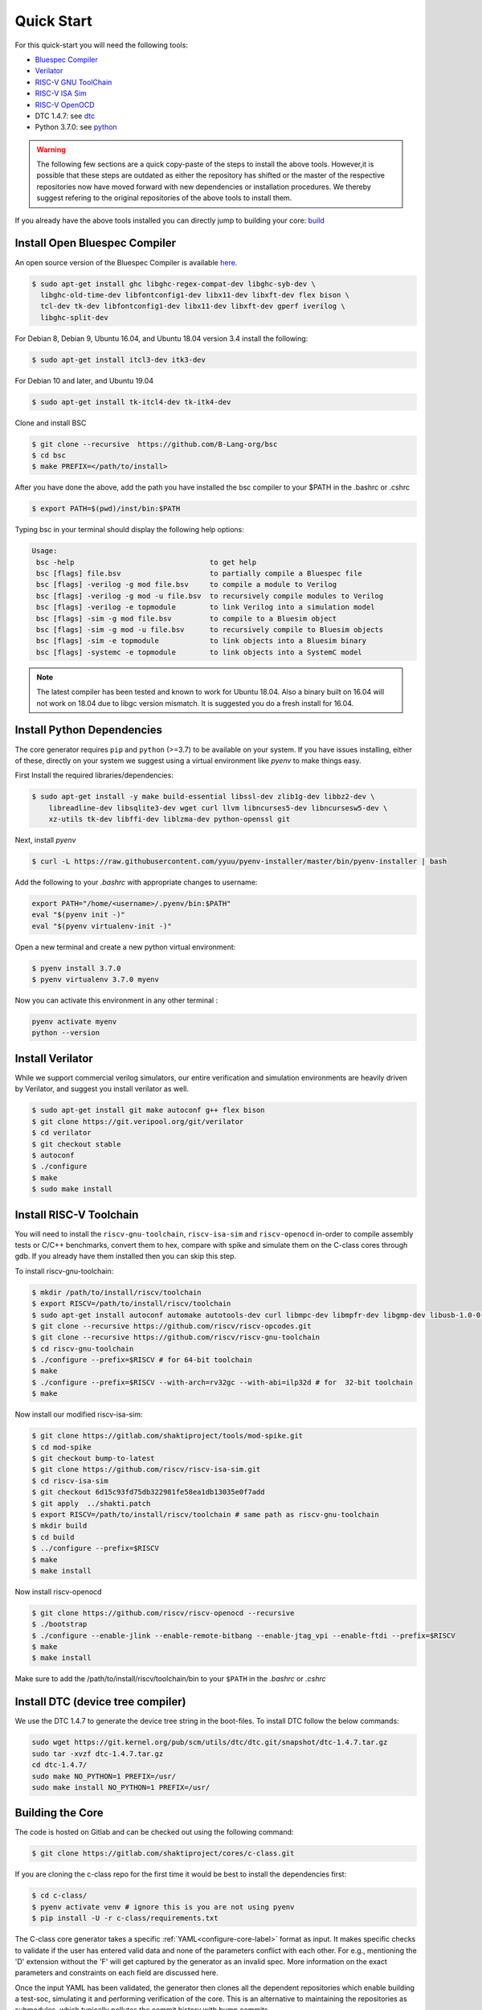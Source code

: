 ###########
Quick Start
###########


For this quick-start you will need the following tools:

* `Bluespec Compiler <https://github.com/B-Lang-org/bsc>`__
* `Verilator <https://www.veripool.org/projects/verilator/wiki/Installing>`__
* `RISC-V GNU ToolChain <https://github.com/riscv/riscv-gnu-toolchain>`__
* `RISC-V ISA Sim <https://gitlab.com/shaktiproject/tools/mod-spike.git>`__
* `RISC-V OpenOCD <https://github.com/riscv/riscv-openocd>`__
* DTC 1.4.7: see dtc_
* Python 3.7.0: see python_

.. warning:: The following few sections are a quick copy-paste of the steps to install the above tools. 
   However,it is possible that these steps are outdated as either the repository has shifted or the master of
   the respective repositories now have moved forward with new dependencies or installation procedures.
   We thereby suggest refering to the original repositories of the above tools to install them.

If you already have the above tools installed you can directly jump to building your core: build_

Install Open Bluespec Compiler
------------------------------
An open source version of the Bluespec Compiler is available `here
<https://github.com/B-Lang-org/bsc>`_. 


.. code-block:: bash

  $ sudo apt-get install ghc libghc-regex-compat-dev libghc-syb-dev \
    libghc-old-time-dev libfontconfig1-dev libx11-dev libxft-dev flex bison \
    tcl-dev tk-dev libfontconfig1-dev libx11-dev libxft-dev gperf iverilog \
    libghc-split-dev

For Debian 8, Debian 9, Ubuntu 16.04, and Ubuntu 18.04 version 3.4 install the following:

.. code-block:: bash

  $ sudo apt-get install itcl3-dev itk3-dev
  
For Debian 10 and later, and Ubuntu 19.04 

.. code-block:: bash

  $ sudo apt-get install tk-itcl4-dev tk-itk4-dev
  
Clone and install BSC

.. code-block:: bash
  
  $ git clone --recursive  https://github.com/B-Lang-org/bsc
  $ cd bsc
  $ make PREFIX=</path/to/install>

After you have done the above, add the path you have installed the bsc compiler to your $PATH in the .bashrc or .cshrc 

.. code-block:: bash

  $ export PATH=$(pwd)/inst/bin:$PATH

Typing bsc in your terminal should display the following help options:

.. code-block:: yaml

  Usage:
   bsc -help                                to get help
   bsc [flags] file.bsv                     to partially compile a Bluespec file
   bsc [flags] -verilog -g mod file.bsv     to compile a module to Verilog
   bsc [flags] -verilog -g mod -u file.bsv  to recursively compile modules to Verilog
   bsc [flags] -verilog -e topmodule        to link Verilog into a simulation model
   bsc [flags] -sim -g mod file.bsv         to compile to a Bluesim object
   bsc [flags] -sim -g mod -u file.bsv      to recursively compile to Bluesim objects
   bsc [flags] -sim -e topmodule            to link objects into a Bluesim binary
   bsc [flags] -systemc -e topmodule        to link objects into a SystemC model

.. note:: The latest compiler has been tested and known to work for Ubuntu
   18.04. Also a binary built on 16.04 will not work on 18.04 due to libgc version mismatch. It is
   suggested you do a fresh install for 16.04.

.. _python:

Install Python Dependencies
---------------------------

The core generator requires ``pip`` and ``python`` (>=3.7) to be available on
your system. If you have issues installing, either of these, directly on your system we
suggest using a virtual environment like `pyenv` to make things easy.


First Install the required libraries/dependencies:

.. code-block:: bash

    $ sudo apt-get install -y make build-essential libssl-dev zlib1g-dev libbz2-dev \
        libreadline-dev libsqlite3-dev wget curl llvm libncurses5-dev libncursesw5-dev \
        xz-utils tk-dev libffi-dev liblzma-dev python-openssl git

Next, install `pyenv`

.. code-block:: bash

  $ curl -L https://raw.githubusercontent.com/yyuu/pyenv-installer/master/bin/pyenv-installer | bash

Add the following to your `.bashrc` with appropriate changes to username:

.. code-block:: bash

  export PATH="/home/<username>/.pyenv/bin:$PATH"
  eval "$(pyenv init -)"
  eval "$(pyenv virtualenv-init -)"

Open a new terminal and create a new python virtual environment:

.. code-block:: bash

  $ pyenv install 3.7.0
  $ pyenv virtualenv 3.7.0 myenv

Now you can activate this environment in any other terminal :

.. code-block:: bash

  pyenv activate myenv
  python --version

Install Verilator
-----------------

While we support commercial verilog simulators, our entire verification and simulation environments
are heavily driven by Verilator, and suggest you install verilator as well.

.. code-block:: bash

  $ sudo apt-get install git make autoconf g++ flex bison
  $ git clone https://git.veripool.org/git/verilator
  $ cd verilator
  $ git checkout stable
  $ autoconf
  $ ./configure
  $ make
  $ sudo make install


Install RISC-V Toolchain
------------------------
You will need to install the ``riscv-gnu-toolchain``, ``riscv-isa-sim`` and ``riscv-openocd``  
in-order to compile assembly tests or C/C++ benchmarks, convert them to hex, compare with spike 
and simulate them on the C-class cores through gdb. If you already have them installed
then you can skip this step.

To install riscv-gnu-toolchain:

.. code-block:: bash

  $ mkdir /path/to/install/riscv/toolchain
  $ export RISCV=/path/to/install/riscv/toolchain
  $ sudo apt-get install autoconf automake autotools-dev curl libmpc-dev libmpfr-dev libgmp-dev libusb-1.0-0-dev gawk build-essential bison flex texinfo gperf libtool patchutils bc zlib1g-dev device-tree-compiler pkg-config libexpat-dev
  $ git clone --recursive https://github.com/riscv/riscv-opcodes.git
  $ git clone --recursive https://github.com/riscv/riscv-gnu-toolchain
  $ cd riscv-gnu-toolchain
  $ ./configure --prefix=$RISCV # for 64-bit toolchain
  $ make
  $ ./configure --prefix=$RISCV --with-arch=rv32gc --with-abi=ilp32d # for  32-bit toolchain
  $ make

Now install our modified riscv-isa-sim: 

.. code-block:: bash

  $ git clone https://gitlab.com/shaktiproject/tools/mod-spike.git
  $ cd mod-spike
  $ git checkout bump-to-latest
  $ git clone https://github.com/riscv/riscv-isa-sim.git
  $ cd riscv-isa-sim
  $ git checkout 6d15c93fd75db322981fe58ea1db13035e0f7add
  $ git apply  ../shakti.patch
  $ export RISCV=/path/to/install/riscv/toolchain # same path as riscv-gnu-toolchain 
  $ mkdir build
  $ cd build
  $ ../configure --prefix=$RISCV
  $ make
  $ make install

Now install riscv-openocd

.. code-block:: bash

  $ git clone https://github.com/riscv/riscv-openocd --recursive
  $ ./bootstrap
  $ ./configure --enable-jlink --enable-remote-bitbang --enable-jtag_vpi --enable-ftdi --prefix=$RISCV
  $ make
  $ make install

Make sure to add the /path/to/install/riscv/toolchain/bin to your ``$PATH`` in
the `.bashrc` or `.cshrc`

.. _dtc:

Install DTC (device tree compiler)
----------------------------------

We use the DTC 1.4.7 to generate the device tree string in the boot-files. 
To install DTC follow the below commands:

.. code-block:: bash

  sudo wget https://git.kernel.org/pub/scm/utils/dtc/dtc.git/snapshot/dtc-1.4.7.tar.gz                
  sudo tar -xvzf dtc-1.4.7.tar.gz                                                                     
  cd dtc-1.4.7/                                                                                       
  sudo make NO_PYTHON=1 PREFIX=/usr/                                                                  
  sudo make install NO_PYTHON=1 PREFIX=/usr/                                                          


.. _build:

Building the Core
-----------------


The code is hosted on Gitlab and can be checked out using the following
command:

.. code-block:: bash

  $ git clone https://gitlab.com/shaktiproject/cores/c-class.git

If you are cloning the c-class repo for the first time it would be best to install the dependencies
first:

.. code-block:: bash

  $ cd c-class/
  $ pyenv activate venv # ignore this is you are not using pyenv
  $ pip install -U -r c-class/requirements.txt

The C-class core generator takes a specific :ref:`YAML<configure-core-label>` format as input. It makes specific checks to
validate if the user has entered valid data and none of the parameters conflict with each other.
For e.g., mentioning the 'D' extension without the 'F' will get captured by the generator as an
invalid spec. More information on the exact parameters and constraints on each field are discussed
here.

Once the input YAML has been validated, the generator then clones all the dependent repositories
which enable building a test-soc, simulating it and performing verification of the core. 
This is an alternative to maintaining the repositories as submodules, which
typically pollutes the commit history with bump commits.

At the end, the generator outputs a single ``makefile.inc`` in the same folder that it was run,
which contains definitions of paths where relevant bluespec files are present, bsc command with
macro definitions, verilator simulation commands, etc.

A sample yaml input YAML (`default.yaml`) is available in the ``sample_config`` directory of the
repository. 

To build the core with a sample test-soc using the default config do the following:

.. code-block:: bash

  $ python -m configure.main -ispec sample_config/default.yaml

The above step generates a ``makefile.inc`` file in the same folder and also
clones other dependent repositories to build a test-soc and carry out
verification. This should generate a log something similar to:

.. code-block:: text

  [INFO]    : ************ C-Class Core Generator ************ 
  [INFO]    :            Available under BSD License
  
  
  [INFO]    : ****** Repo Manager 1.1.0 *******
  [INFO]    : Copyright (c) 2020, InCore Semiconductors Pvt. Ltd.
  [INFO]    : All Rights Reserved.
  [INFO]    : [update] Cloning caches_mmu ...
                ...
                ...
                ...
  [INFO]    : Loading input file: ..../sample_config/default.yaml
  [INFO]    : Load Schema configure/schema.yaml
  [INFO]    : Initiating Validation
  [INFO]    : No Syntax errors in Input Yaml.
  [INFO]    : Performing Specific Checks
  [INFO]    : Generating BSC compile options
  [INFO]    : makefile.inc generated

To compile the bluespec source and generate verilog:

.. code-block:: bash

  $ make

This should generate the following folders:

1. verilog: contains the verilofg files generated by bsc
2. bsv_build: contains all the intermediate and information files generated by bsc
3. bin: contains final verilated executable :``out`` which is used for simulation along with some 
   boot and application hex files.

Run Smoke Tests
---------------

You can run the individual riscv-tests on the generated verilog of the test-soc using the following:

.. code-block:: bash

  $ make test opts='--test=add --suite=rv64ui ' CONFIG_ISA=RV64IMAFDC

You can run the entire riscv-tests suite in a regression using the following: :

.. code-block:: bash

  $ make regress opts='--filter=rv64 --parallel=20 --sub' CONFIG_ISA=RV64IMAFDC
  $ make regress opts='--filter=rv64 --final'

The last command, after some delay, should present the following output:

.. code-block:: bash

     recoding                                   rv64uf     v    PASSED
          slt                                   rv64ui     p    PASSED
         fadd                                   rv64uf     v    PASSED
          and                                   rv64ui     p    PASSED
       fcvt_w                                   rv64uf     v    PASSED
     amoadd_d                                   rv64ua     p    PASSED
        fmadd                                   rv64ud     p    PASSED
         ldst                                   rv64uf     v    PASSED
     amoand_d                                   rv64ua     p    PASSED
         fmin                                   rv64ud     p    PASSED
           lh                                   rv64ui     v    PASSED
    amomaxu_w                                   rv64ua     v    PASSED
     amoand_w                                   rv64ua     p    PASSED
     amoxor_d                                   rv64ua     v    PASSED
      fence_i                                   rv64ui     v    PASSED
          bne                                   rv64ui     p    PASSED
     amomin_d                                   rv64ua     v    PASSED
       fcvt_w                                   rv64uf     p    PASSED
         srli                                   rv64ui     p    PASSED
           sw                                   rv64ui     v    PASSED
    amomaxu_d                                   rv64ua     v    PASSED
         lrsc                                   rv64ua     v    PASSED
        fmadd                                   rv64ud     v    PASSED
          blt                                   rv64ui     v    PASSED
         fadd                                   rv64ud     p    PASSED
     recoding                                   rv64uf     p    PASSED
           sh                                   rv64ui     v    PASSED
          ori                                   rv64ui     p    PASSED
         fdiv                                   rv64uf     v    PASSED
      ma_addr                                   rv64mi     p    PASSED
     recoding                                   rv64ud     p    PASSED
          add                                   rv64ui     p    PASSED
          blt                                   rv64ui     p    PASSED
       fcvt_w                                   rv64ud     p    PASSED
         bltu                                   rv64ui     v    PASSED
          sll                                   rv64ui     v    PASSED
     ma_fetch                                   rv64mi     p    PASSED
          jal                                   rv64ui     p    PASSED
          lwu                                   rv64ui     p    PASSED
           sd                                   rv64ui     v    PASSED
          ori                                   rv64ui     v    PASSED
       access                                   rv64mi     p    PASSED
           sw                                   rv64ui     p    PASSED
          srl                                   rv64ui     p    PASSED
         fcvt                                   rv64ud     v    PASSED
        fmadd                                   rv64uf     v    PASSED
     amoxor_w                                   rv64ua     v    PASSED
           sb                                   rv64ui     v    PASSED
        slliw                                   rv64ui     p    PASSED
     amoadd_d                                   rv64ua     v    PASSED
         fdiv                                   rv64ud     p    PASSED
           lw                                   rv64ui     v    PASSED
         slti                                   rv64ui     p    PASSED
          add                                   rv64ui     v    PASSED
     amomax_d                                   rv64ua     v    PASSED
         move                                   rv64ud     v    PASSED
          lhu                                   rv64ui     v    PASSED
         andi                                   rv64ui     p    PASSED
        addiw                                   rv64ui     v    PASSED
    amoswap_d                                   rv64ua     v    PASSED
         fdiv                                   rv64ud     v    PASSED
          lui                                   rv64ui     p    PASSED
         ldst                                   rv64uf     p    PASSED
         fmin                                   rv64uf     v    PASSED
     amoxor_w                                   rv64ua     p    PASSED
         srai                                   rv64ui     p    PASSED
         addi                                   rv64ui     p    PASSED
         subw                                   rv64ui     p    PASSED
           sd                                   rv64ui     p    PASSED
     amoand_d                                   rv64ua     v    PASSED
          sra                                   rv64ui     p    PASSED
          rvc                                   rv64uc     v    PASSED
        scall                                   rv64mi     p    PASSED
          beq                                   rv64ui     p    PASSED
          rvc                                   rv64uc     p    PASSED
         fmin                                   rv64ud     v    PASSED
     amoadd_w                                   rv64ua     p    PASSED
        scall                                   rv64si     p    PASSED
         fcmp                                   rv64uf     p    PASSED
        srliw                                   rv64ui     p    PASSED
        addiw                                   rv64ui     p    PASSED
     amomax_w                                   rv64ua     p    PASSED
         andi                                   rv64ui     v    PASSED
         addi                                   rv64ui     v    PASSED
          lhu                                   rv64ui     p    PASSED
          xor                                   rv64ui     p    PASSED
      amoor_w                                   rv64ua     p    PASSED
          and                                   rv64ui     v    PASSED
          lbu                                   rv64ui     v    PASSED
        dirty                                   rv64si     p    PASSED
         ldst                                   rv64ud     v    PASSED
          bge                                   rv64ui     p    PASSED
      amoor_w                                   rv64ua     v    PASSED
           sh                                   rv64ui     p    PASSED
    amoswap_w                                   rv64ua     p    PASSED
     amoxor_d                                   rv64ua     p    PASSED
         fadd                                   rv64uf     p    PASSED
          sll                                   rv64ui     p    PASSED
     amoand_w                                   rv64ua     v    PASSED
     ma_fetch                                   rv64si     p    PASSED
        sraiw                                   rv64ui     p    PASSED
          csr                                   rv64si     p    PASSED
         ldst                                   rv64ud     p    PASSED
    amoswap_w                                   rv64ua     v    PASSED
         bltu                                   rv64ui     p    PASSED
           ld                                   rv64ui     v    PASSED
         fmin                                   rv64uf     p    PASSED
         slli                                   rv64ui     v    PASSED
         fadd                                   rv64ud     v    PASSED
         addw                                   rv64ui     v    PASSED
           lb                                   rv64ui     p    PASSED
    amominu_d                                   rv64ua     p    PASSED
       fcvt_w                                   rv64ud     v    PASSED
         move                                   rv64uf     p    PASSED
          bge                                   rv64ui     v    PASSED
           or                                   rv64ui     p    PASSED
         srlw                                   rv64ui     p    PASSED
         xori                                   rv64ui     p    PASSED
   structural                                   rv64ud     v    PASSED
         sllw                                   rv64ui     p    PASSED
     amomax_d                                   rv64ua     p    PASSED
         fcvt                                   rv64uf     p    PASSED
      amoor_d                                   rv64ua     p    PASSED
    amomaxu_d                                   rv64ua     p    PASSED
         fdiv                                   rv64uf     p    PASSED
           sb                                   rv64ui     p    PASSED
          jal                                   rv64ui     v    PASSED
         addw                                   rv64ui     p    PASSED
    amomaxu_w                                   rv64ua     p    PASSED
        auipc                                   rv64ui     p    PASSED
          bne                                   rv64ui     v    PASSED
    amoswap_d                                   rv64ua     p    PASSED
           lw                                   rv64ui     p    PASSED
         bgeu                                   rv64ui     v    PASSED
     recoding                                   rv64ud     v    PASSED
       simple                                   rv64ui     p    PASSED
           or                                   rv64ui     v    PASSED
          lbu                                   rv64ui     p    PASSED
     amomax_w                                   rv64ua     v    PASSED
         move                                   rv64ud     p    PASSED
       fclass                                   rv64uf     p    PASSED
         jalr                                   rv64ui     p    PASSED
       fclass                                   rv64ud     v    PASSED
        sltiu                                   rv64ui     p    PASSED
         fcmp                                   rv64ud     p    PASSED
         sltu                                   rv64ui     p    PASSED
   structural                                   rv64ud     p    PASSED
           lb                                   rv64ui     v    PASSED
         fcvt                                   rv64uf     v    PASSED
     amomin_d                                   rv64ua     p    PASSED
          sub                                   rv64ui     p    PASSED
          wfi                                   rv64si     p    PASSED
           ld                                   rv64ui     p    PASSED
      amoor_d                                   rv64ua     v    PASSED
         fcvt                                   rv64ud     p    PASSED
         lrsc                                   rv64ua     p    PASSED
       fclass                                   rv64uf     v    PASSED
       fclass                                   rv64ud     p    PASSED
         sraw                                   rv64ui     p    PASSED
     amomin_w                                   rv64ua     v    PASSED
         bgeu                                   rv64ui     p    PASSED
         move                                   rv64uf     v    PASSED
     amoadd_w                                   rv64ua     v    PASSED
      fence_i                                   rv64ui     p    PASSED
           lh                                   rv64ui     p    PASSED
          csr                                   rv64mi     p    PASSED
       simple                                   rv64ui     v    PASSED
          lui                                   rv64ui     v    PASSED
          lwu                                   rv64ui     v    PASSED
         fcmp                                   rv64ud     v    PASSED
          beq                                   rv64ui     v    PASSED
        auipc                                   rv64ui     v    PASSED
    amominu_w                                   rv64ua     p    PASSED
        fmadd                                   rv64uf     p    PASSED
    amominu_w                                   rv64ua     v    PASSED
     amomin_w                                   rv64ua     p    PASSED
         fcmp                                   rv64uf     v    PASSED
         jalr                                   rv64ui     v    PASSED
         slli                                   rv64ui     p    PASSED
    amominu_d                                   rv64ua     v    PASSED
          div                                   rv64um     p    PASSED
          mul                                   rv64um     p    PASSED
        remuw                                   rv64um     p    PASSED
         divw                                   rv64um     p    PASSED
         remw                                   rv64um     p    PASSED
        mulhu                                   rv64um     p    PASSED
         mulw                                   rv64um     p    PASSED
          rem                                   rv64um     p    PASSED
         remu                                   rv64um     p    PASSED
         mulh                                   rv64um     p    PASSED
        divuw                                   rv64um     p    PASSED
       mulhsu                                   rv64um     p    PASSED
         divu                                   rv64um     p    PASSED
         divu                                   rv64um     v    PASSED
        sltiu                                   rv64ui     v    PASSED
          xor                                   rv64ui     v    PASSED
         subw                                   rv64ui     v    PASSED
         mulw                                   rv64um     v    PASSED
         srli                                   rv64ui     v    PASSED
        slliw                                   rv64ui     v    PASSED
          div                                   rv64um     v    PASSED
          sub                                   rv64ui     v    PASSED
         srlw                                   rv64ui     v    PASSED
         sltu                                   rv64ui     v    PASSED
         xori                                   rv64ui     v    PASSED
         remw                                   rv64um     v    PASSED
          mul                                   rv64um     v    PASSED
          slt                                   rv64ui     v    PASSED
          sra                                   rv64ui     v    PASSED
         divw                                   rv64um     v    PASSED
         srai                                   rv64ui     v    PASSED
        mulhu                                   rv64um     v    PASSED
        remuw                                   rv64um     v    PASSED
          srl                                   rv64ui     v    PASSED
          rem                                   rv64um     v    PASSED
       mulhsu                                   rv64um     v    PASSED
         slti                                   rv64ui     v    PASSED
        srliw                                   rv64ui     v    PASSED
         remu                                   rv64um     v    PASSED
        divuw                                   rv64um     v    PASSED
         sllw                                   rv64ui     v    PASSED
         sraw                                   rv64ui     v    PASSED
         mulh                                   rv64um     v    PASSED
        sraiw                                   rv64ui     v    PASSED

Congratulations - You have built your very first C-Class core !! :)
